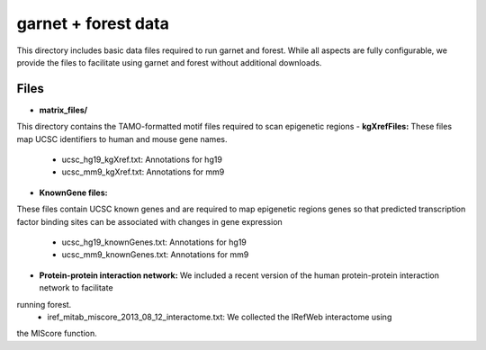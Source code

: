====================
garnet + forest data
====================

This directory includes basic data files required to run garnet and
forest. While all aspects are fully configurable, we provide the files
to facilitate using garnet and forest without additional downloads.

Files
-----
- **matrix_files/**
This directory contains the TAMO-formatted motif files required to
scan epigenetic regions
- **kgXrefFiles:**
These files map UCSC identifiers to human and mouse gene names.
  - ucsc_hg19_kgXref.txt: Annotations for hg19
  - ucsc_mm9_kgXref.txt: Annotations for mm9

- **KnownGene files:**
These files contain UCSC known genes and are required to map epigenetic regions genes so 
that predicted transcription factor binding sites can be associated with changes in gene
expression
  - ucsc_hg19_knownGenes.txt: Annotations for hg19
  - ucsc_mm9_knownGenes.txt: Annotations for mm9
- **Protein-protein interaction network:**
  We included a recent version of the human protein-protein interaction network to facilitate
running forest.  
  - iref_mitab_miscore_2013_08_12_interactome.txt: We collected the IRefWeb interactome using
the MIScore function.

